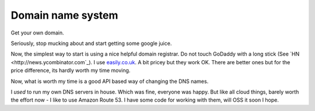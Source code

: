 ==================
Domain name system
==================

Get your own domain.

Seriously, stop mucking about and start getting some google juice.

Now, the simplest way to start is using a nice helpful domain registrar.  Do not
touch GoDaddy with a long stick (See `HN <http://news.ycombinator.com`_).  I use
`easily.co.uk <http://www.easily.co.uk>`_.  A bit pricey but they work OK.  There are better ones but for the
price difference, its hardly worth my time moving.

Now, what is worth my time is a good API based way of changing the DNS names.

I *used* to run my own DNS servers in house. Which was fine, everyone was
happy.  But like all cloud things, barely worth the effort now - I like to use 
Amazon Route 53.  I have some code for working with them, will OSS it soon I
hope.

